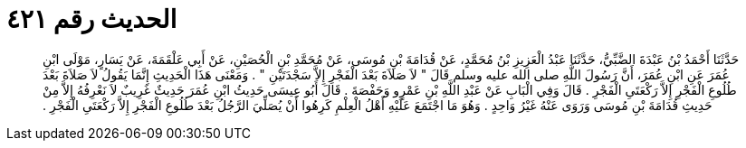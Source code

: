 
= الحديث رقم ٤٢١

[quote.hadith]
حَدَّثَنَا أَحْمَدُ بْنُ عَبْدَةَ الضَّبِّيُّ، حَدَّثَنَا عَبْدُ الْعَزِيزِ بْنُ مُحَمَّدٍ، عَنْ قُدَامَةَ بْنِ مُوسَى، عَنْ مُحَمَّدِ بْنِ الْحُصَيْنِ، عَنْ أَبِي عَلْقَمَةَ، عَنْ يَسَارٍ، مَوْلَى ابْنِ عُمَرَ عَنِ ابْنِ عُمَرَ، أَنَّ رَسُولَ اللَّهِ صلى الله عليه وسلم قَالَ ‏"‏ لاَ صَلاَةَ بَعْدَ الْفَجْرِ إِلاَّ سَجْدَتَيْنِ ‏"‏ ‏.‏ وَمَعْنَى هَذَا الْحَدِيثِ إِنَّمَا يَقُولُ لاَ صَلاَةَ بَعْدَ طُلُوعِ الْفَجْرِ إِلاَّ رَكْعَتَىِ الْفَجْرِ ‏.‏ قَالَ وَفِي الْبَابِ عَنْ عَبْدِ اللَّهِ بْنِ عَمْرٍو وَحَفْصَةَ ‏.‏ قَالَ أَبُو عِيسَى حَدِيثُ ابْنِ عُمَرَ حَدِيثٌ غَرِيبٌ لاَ نَعْرِفُهُ إِلاَّ مِنْ حَدِيثِ قُدَامَةَ بْنِ مُوسَى وَرَوَى عَنْهُ غَيْرُ وَاحِدٍ ‏.‏ وَهُوَ مَا اجْتَمَعَ عَلَيْهِ أَهْلُ الْعِلْمِ كَرِهُوا أَنْ يُصَلِّيَ الرَّجُلُ بَعْدَ طُلُوعِ الْفَجْرِ إِلاَّ رَكْعَتَىِ الْفَجْرِ ‏.‏